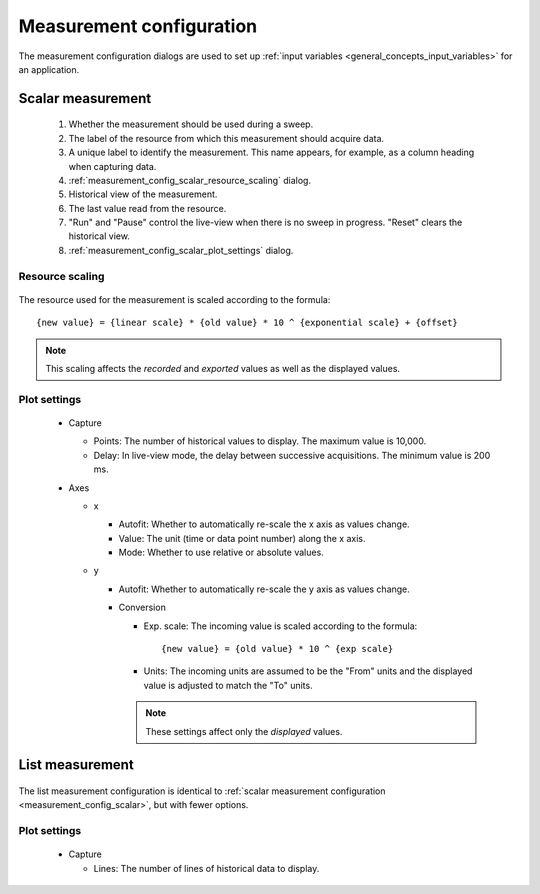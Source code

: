 .. _measurement_config:

#########################
Measurement configuration
#########################

The measurement configuration dialogs are used to set up :ref:`input variables <general_concepts_input_variables>` for an application.

.. _measurement_config_scalar:

Scalar measurement
******************

.. figure:: measurement_config_scalar.*
   :alt: Scalar measurement configuration.

   ..

   1. Whether the measurement should be used during a sweep.
   2. The label of the resource from which this measurement should acquire data.
   3. A unique label to identify the measurement. This name appears, for example, as a column heading when capturing data.
   4. :ref:`measurement_config_scalar_resource_scaling` dialog.
   5. Historical view of the measurement.
   6. The last value read from the resource.
   7. "Run" and "Pause" control the live-view when there is no sweep in progress. "Reset" clears the historical view.
   8. :ref:`measurement_config_scalar_plot_settings` dialog.

.. _measurement_config_scalar_resource_scaling:

Resource scaling
================

.. figure:: measurement_config_scaling.*
   :alt: Scalar measurement scaling.

The resource used for the measurement is scaled according to the formula::

   {new value} = {linear scale} * {old value} * 10 ^ {exponential scale} + {offset}

.. note::
   This scaling affects the *recorded* and *exported* values as well as the displayed values.

.. _measurement_config_scalar_plot_settings:

Plot settings
=============

.. figure:: measurement_config_scalar_settings.*
   :alt: Scalar measurement plot settings.

   ..

   * Capture

     * Points: The number of historical values to display. The maximum value is 10,000.
     * Delay: In live-view mode, the delay between successive acquisitions. The minimum value is 200 ms.

   * Axes

     * x

       * Autofit: Whether to automatically re-scale the x axis as values change.
       * Value: The unit (time or data point number) along the x axis.
       * Mode: Whether to use relative or absolute values.

     * y

       * Autofit: Whether to automatically re-scale the y axis as values change.
       * Conversion

         * Exp. scale: The incoming value is scaled according to the formula::

            {new value} = {old value} * 10 ^ {exp scale}

         * Units: The incoming units are assumed to be the "From" units and the displayed value is adjusted to match the "To" units.

         .. note::
            These settings affect only the *displayed* values.

List measurement
****************

.. figure:: measurement_config_list.*
   :alt: List measurement configuration.

The list measurement configuration is identical to :ref:`scalar measurement configuration <measurement_config_scalar>`, but with fewer options.

Plot settings
=============

.. figure:: measurement_config_list_settings.*
   :alt: List measurement plot settings.

   ..

   * Capture

     * Lines: The number of lines of historical data to display.
